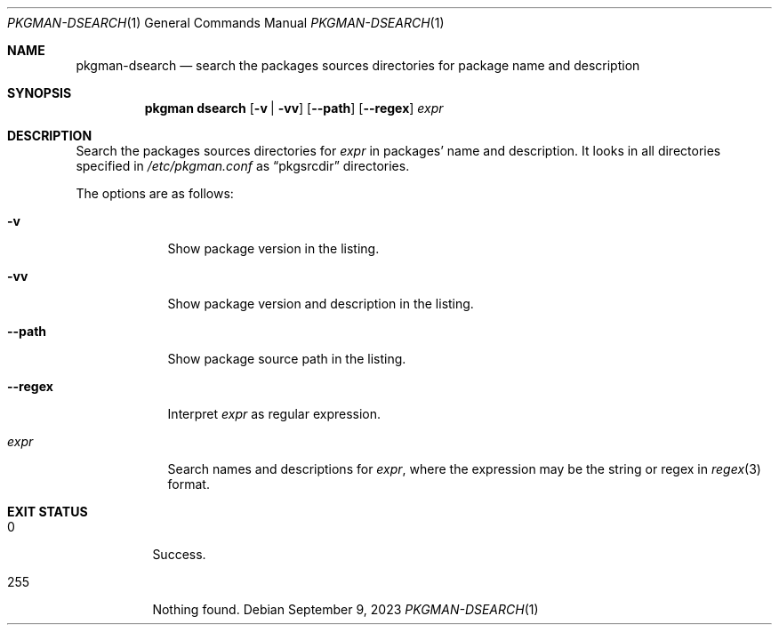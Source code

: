 .\" pkgman-dsearch(1) manual page
.\" See COPYING and COPYRIGHT files for corresponding information.
.Dd September 9, 2023
.Dt PKGMAN-DSEARCH 1
.Os
.\" ==================================================================
.Sh NAME
.Nm pkgman-dsearch
.Nd search the packages sources directories for package name and description
.\" ==================================================================
.Sh SYNOPSIS
.Nm pkgman
.Cm dsearch
.Op Fl v | vv
.Op Fl \-path
.Op Fl \-regex
.Ar expr
.\" ==================================================================
.Sh DESCRIPTION
Search the packages sources directories for
.Ar expr
in packages' name and description.
It looks in all directories specified in
.Pa /etc/pkgman.conf
as
.Dq pkgsrcdir
directories.
.Pp
The options are as follows:
.Bl -tag -width XXXXXXX
.It Fl v
Show package version in the listing.
.It Fl vv
Show package version and description in the listing.
.It Fl \-path
Show package source path in the listing.
.It Fl \-regex
Interpret
.Ar expr
as regular expression.
.It Ar expr
Search names and descriptions for
.Ar expr ,
where the expression may be the string or regex in
.Xr regex 3
format.
.El
.\" ==================================================================
.Sh EXIT STATUS
.Bl -tag -width Ds
.It 0
Success.
.It 255
Nothing found.
.El
.\" vim: cc=72 tw=70
.\" End of file.
